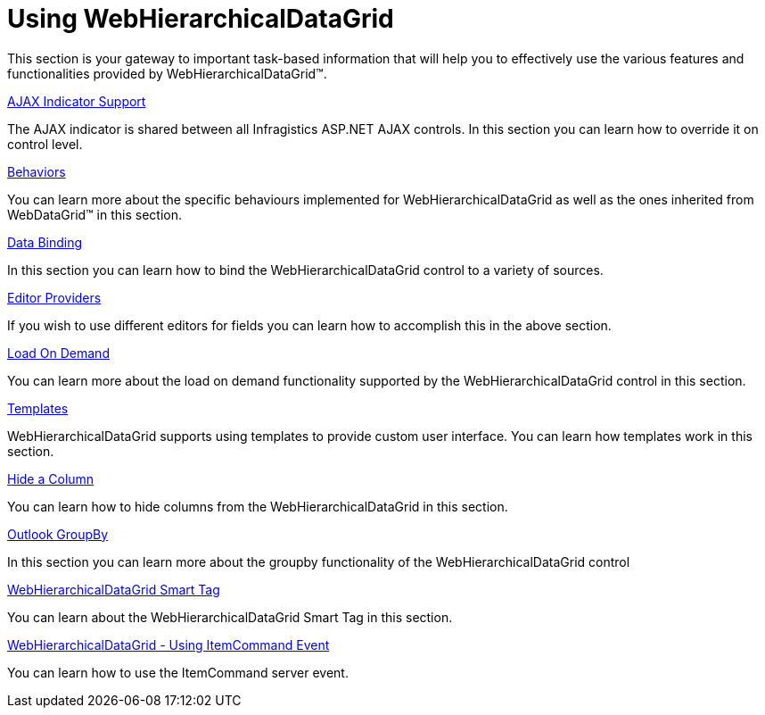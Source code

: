 ﻿////

|metadata|
{
    "name": "webhierarchicaldatagrid-using-webhierarchicaldatagrid",
    "controlName": ["WebHierarchicalDataGrid"],
    "tags": ["Data Presentation","Getting Started","Grids","How Do I"],
    "guid": "{C8A49414-C5F8-44EE-AC46-414A6E824FAA}",  
    "buildFlags": [],
    "createdOn": "0001-01-01T00:00:00Z"
}
|metadata|
////

= Using WebHierarchicalDataGrid

This section is your gateway to important task-based information that will help you to effectively use the various features and functionalities provided by WebHierarchicalDataGrid™.

link:webhierarchicaldatagrid-ajax-indicator-support.html[AJAX Indicator Support]

The AJAX indicator is shared between all Infragistics ASP.NET AJAX controls. In this section you can learn how to override it on control level.

link:webhierarchicaldatagrid-behaviors.html[Behaviors]

You can learn more about the specific behaviours implemented for WebHierarchicalDataGrid as well as the ones inherited from WebDataGrid™ in this section.

link:webhierarchicaldatagrid-data-binding.html[Data Binding]

In this section you can learn how to bind the WebHierarchicalDataGrid control to a variety of sources.

link:webhierarchicaldatagrid-editor-providers.html[Editor Providers]

If you wish to use different editors for fields you can learn how to accomplish this in the above section.

link:webhierarchicaldatagrid-load-on-demand.html[Load On Demand]

You can learn more about the load on demand functionality supported by the WebHierarchicalDataGrid control in this section.

link:webhierarchicaldatagrid-templates.html[Templates]

WebHierarchicalDataGrid supports using templates to provide custom user interface. You can learn how templates work in this section.

link:webhierarchicaldatagrid-hide-a-column.html[Hide a Column]

You can learn how to hide columns from the WebHierarchicalDataGrid in this section.

link:webhierarchicaldatagrid-outlook-groupby.html[Outlook GroupBy]

In this section you can learn more about the groupby functionality of the WebHierarchicalDataGrid control

link:webhierarchicaldatagrid-webhierarchicaldatagrid-smart-tag.html[WebHierarchicalDataGrid Smart Tag]

You can learn about the WebHierarchicalDataGrid Smart Tag in this section.

link:webhierarchicaldatagrid-using-itemcommand-event.html[WebHierarchicalDataGrid - Using ItemCommand Event]

You can learn how to use the ItemCommand server event.